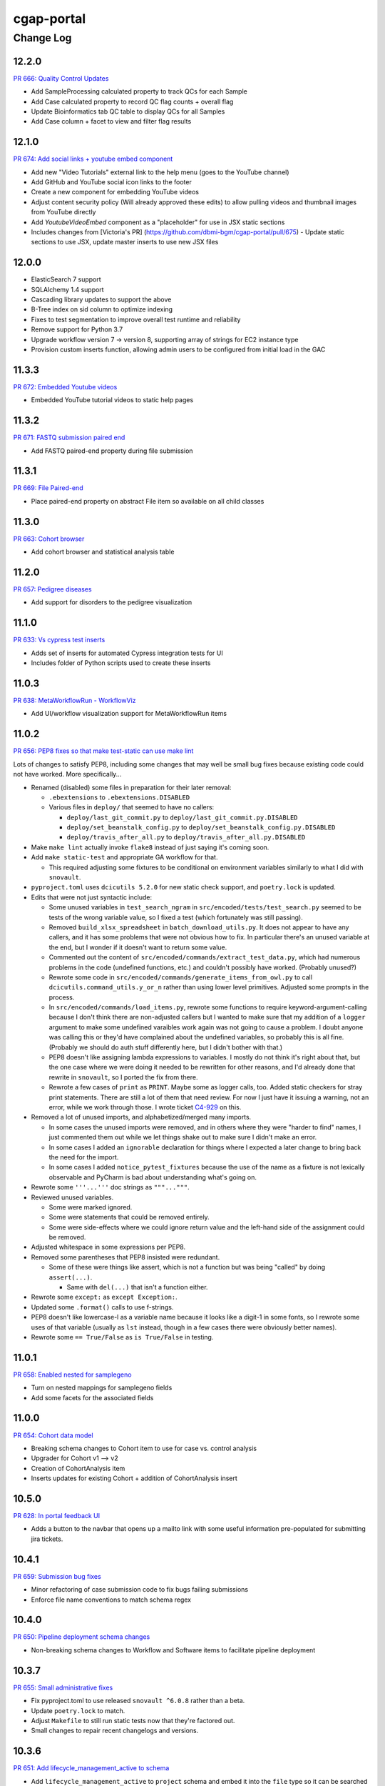 ===========
cgap-portal
===========

----------
Change Log
----------

12.2.0
======

`PR 666: Quality Control Updates <https://github.com/dbmi-bgm/cgap-portal/pull/666>`_

* Add SampleProcessing calculated property to track QCs for each Sample
* Add Case calculated property to record QC flag counts + overall flag
* Update Bioinformatics tab QC table to display QCs for all Samples
* Add Case column + facet to view and filter flag results


12.1.0
======

`PR 674: Add social links + youtube embed component <https://github.com/dbmi-bgm/cgap-portal/pull/674>`_

* Add new "Video Tutorials" external link to the help menu (goes to the YouTube channel)
* Add GitHub and YouTube social icon links to the footer
* Create a new component for embedding YouTube videos
* Adjust content security policy (Will already approved these edits) to allow pulling videos and thumbnail images from YouTube directly
* Add `YoutubeVideoEmbed` component as a "placeholder" for use in JSX static sections
* Includes changes from [Victoria's PR] (https://github.com/dbmi-bgm/cgap-portal/pull/675) - Update static sections to use JSX, update master inserts to use new JSX files


12.0.0
======

* ElasticSearch 7 support
* SQLAlchemy 1.4 support
* Cascading library updates to support the above
* B-Tree index on sid column to optimize indexing
* Fixes to test segmentation to improve overall test runtime and reliability
* Remove support for Python 3.7
* Upgrade workflow version 7 -> version 8, supporting array of strings for EC2 instance type
* Provision custom inserts function, allowing admin users to be configured from initial load in the GAC


11.3.3
======

`PR 672: Embedded Youtube videos <https://github.com/dbmi-bgm/cgap-portal/pull/672>`_

* Embedded YouTube tutorial videos to static help pages


11.3.2
======

`PR 671: FASTQ submission paired end <https://github.com/dbmi-bgm/cgap-portal/pull/671>`_

* Add FASTQ paired-end property during file submission


11.3.1
======

`PR 669: File Paired-end <https://github.com/dbmi-bgm/cgap-portal/pull/669>`_

* Place paired-end property on abstract File item so available on all child classes


11.3.0
======

`PR 663: Cohort browser <https://github.com/dbmi-bgm/cgap-portal/pull/663>`_

* Add cohort browser and statistical analysis table


11.2.0
======

`PR 657: Pedigree diseases <https://github.com/dbmi-bgm/cgap-portal/pull/657>`_

* Add support for disorders to the pedigree visualization


11.1.0
======

`PR 633: Vs cypress test inserts  <https://github.com/dbmi-bgm/cgap-portal/pull/633>`_

* Adds set of inserts for automated Cypress integration tests for UI
* Includes folder of Python scripts used to create these inserts


11.0.3
======

`PR 638: MetaWorkflowRun - WorkflowViz <https://github.com/dbmi-bgm/cgap-portal/pull/638>`_

* Add UI/workflow visualization support for MetaWorkflowRun items


11.0.2
======

`PR 656: PEP8 fixes so that make test-static can use make lint <https://github.com/dbmi-bgm/cgap-portal/pull/656>`_

Lots of changes to satisfy PEP8, including some changes that may well be small bug fixes because existing
code could not have worked. More specifically...

* Renamed (disabled) some files in preparation for their later removal:

  * ``.ebextensions`` to ``.ebextensions.DISABLED``
  * Various files in ``deploy/`` that seemed to have no callers:

    * ``deploy/last_git_commit.py`` to ``deploy/last_git_commit.py.DISABLED``
    * ``deploy/set_beanstalk_config.py`` to ``deploy/set_beanstalk_config.py.DISABLED``
    * ``deploy/travis_after_all.py`` to ``deploy/travis_after_all.py.DISABLED``

* Make ``make lint`` actually invoke ``flake8`` instead of just saying it's coming soon.

* Add ``make static-test`` and appropriate GA workflow for that.

  * This required adjusting some fixtures to be conditional on environment variables
    similarly to what I did with ``snovault``.

* ``pyproject.toml`` uses ``dcicutils 5.2.0`` for new static check support, and ``poetry.lock`` is updated.

* Edits that were not just syntactic include:

  * Some unused variables in ``test_search_ngram`` in ``src/encoded/tests/test_search.py``
    seemed to be tests of the wrong variable value, so I fixed a test (which fortunately was still passing).

  * Removed ``build_xlsx_spreadsheet`` in ``batch_download_utils.py``. It does not appear to have any callers,
    and it has some problems that were not obvious how to fix. In particular there's an unused variable
    at the end, but I wonder if it doesn't want to return some value.

  * Commented out the content of ``src/encoded/commands/extract_test_data.py``,
    which had numerous problems in the code (undefined functions, etc.)
    and couldn't possibly have worked. (Probably unused?)

  * Rewrote some code in ``src/encoded/commands/generate_items_from_owl.py``
    to call ``dcicutils.command_utils.y_or_n`` rather than using lower level primitives.
    Adjusted some prompts in the process.

  * In ``src/encoded/commands/load_items.py``, rewrote some functions to require keyword-argument-calling
    because I don't think there are non-adjusted callers but I wanted to make sure that my addition of
    a ``logger`` argument to make some undefined varaibles work again was not going to cause a problem.
    I doubt anyone was calling this or they'd have complained about the undefined variables,
    so probably this is all fine. (Probably we should do auth stuff differently here,
    but I didn't bother with that.)

  * PEP8 doesn't like assigning lambda expressions to variables.
    I mostly do not think it's right about that, but the one case where we were doing it
    needed to be rewritten for other reasons, and I'd already done that rewrite in ``snovault``,
    so I ported the fix from there.

  * Rewrote a few cases of ``print`` as ``PRINT``. Maybe some as logger calls, too.
    Added static checkers for stray print statements.
    There are still a lot of them that need review. For now I just have it issuing a warning,
    not an error, while we work through those.
    I wrote ticket `C4-929 <https://hms-dbmi.atlassian.net/browse/C4-929>`_ on this.

* Removed a lot of unused imports, and alphabetized/merged many imports.

  * In some cases the unused imports were removed, and in others where they were "harder to find" names,
    I just commented them out while we let things shake out to make sure I didn't make an error.
  * In some cases I added an ``ignorable`` declaration for things where I expected a later change
    to bring back the need for the import.
  * In some cases I added ``notice_pytest_fixtures`` because the use of the name as a fixture
    is not lexically observable and PyCharm is bad about understanding what's going on.

* Rewrote some ``'''...'''`` doc strings as ``"""..."""``.

* Reviewed unused variables.

  * Some were marked ignored.
  * Some were statements that could be removed entirely.
  * Some were side-effects where we could ignore return value and the left-hand side
    of the assignment could be removed.

* Adjusted whitespace in some expressions per PEP8.

* Removed some parentheses that PEP8 insisted were redundant.

  * Some of these were things like assert, which is not a function but was being "called" by doing ``assert(...)``.

    * Same with ``del(...)`` that isn't a function either.

* Rewrote some ``except:`` as ``except Exception:``.

* Updated some ``.format()`` calls to use f-strings.

* PEP8 doesn't like lowercase-l as a variable name because it looks like a digit-1 in some fonts,
  so I rewrote some uses of that variable (usually as ``lst`` instead,
  though in a few cases there were obviously better names).

* Rewrote some ``== True/False`` as ``is True/False`` in testing.


11.0.1
======

`PR 658: Enabled nested for samplegeno  <https://github.com/dbmi-bgm/cgap-portal/pull/658>`_

* Turn on nested mappings for samplegeno fields
* Add some facets for the associated fields


11.0.0
======

`PR 654: Cohort data model <https://github.com/dbmi-bgm/cgap-portal/pull/654>`_

* Breaking schema changes to Cohort item to use for case vs. control analysis
* Upgrader for Cohort v1 --> v2
* Creation of CohortAnalysis item
* Inserts updates for existing Cohort + addition of CohortAnalysis insert

10.5.0
======
`PR 628: In portal feedback UI <https://github.com/dbmi-bgm/cgap-portal/pull/628/>`_

* Adds a button to the navbar that opens up a mailto link with some useful information pre-populated
  for submitting jira tickets.


10.4.1
======

`PR 659: Submission bug fixes <https://github.com/dbmi-bgm/cgap-portal/pull/659>`_

* Minor refactoring of case submission code to fix bugs failing submissions
* Enforce file name conventions to match schema regex


10.4.0
======

`PR 650: Pipeline deployment schema changes <https://github.com/dbmi-bgm/cgap-portal/pull/650>`_

* Non-breaking schema changes to Workflow and Software items to facilitate pipeline
  deployment


10.3.7
======

`PR 655: Small administrative fixes <https://github.com/dbmi-bgm/cgap-portal/pull/655>`_

* Fix pyproject.toml to use released ``snovault ^6.0.8`` rather than a beta.
* Update ``poetry.lock`` to match.
* Adjust ``Makefile`` to still run static tests now that they're factored out.
* Small changes to repair recent changelogs and versions.


10.3.6
======

`PR 651: Add lifecycle_management_active to schema <https://github.com/dbmi-bgm/cgap-portal/pull/651>`_

* Add ``lifecycle_management_active`` to ``project`` schema and embed it into the ``file`` type
  so it can be searched for.


10.3.5.1
========

`PR 653: GA Static checks sans db fixtures and EnvUtils setup <https://github.com/dbmi-bgm/cgap-portal/pull/653>`_

A PR was merged at this point that had no actual version number bump. That PR did:

* Implements ``USE_SAMPLE_ENVUTILS`` to cause ``EnvUtils`` to be initialized from the sample (Acme) configuration.

* Uses ``USE_SAMPLE_ENVUTILS`` and (from ``snovault``) ``NO_SERVER_FIXTURES``
  in the GA ``Static Checks`` script to not have to put in complicated credentials and setup.


10.3.5
======

`PR 649: Adjustments to changelog handling <https://github.com/dbmi-bgm/cgap-portal/pull/649>`_

* Raise an error if change log inconsistent.


10.3.4
======

`PR 647: Small fixes 2022-09-16 <https://github.com/dbmi-bgm/cgap-portal/pull/647>`_

* Fix a broken test (``test_test_port``
  in ``src/encoded/tests/test_ingestion_listener.py``).

* Update to require at least snovault 6.0.6 to pick up blob storage fix.
  (Locked to include 6.0.7, but that upgrade's not required.)

* Repair a missing changelog entry for 10.3.2.


10.3.3
======

`PR 634: Vs fix broken links <https://github.com/dbmi-bgm/cgap-portal/pull/634>`_

* Fixed broken hyperlinks in static documentation pages, updating links as necessary


10.3.2
======

`PR 631: SV Confidence Pop-overs <https://github.com/dbmi-bgm/cgap-portal/pull/631>`_

* Add pop-over to SV confidence class facet with links to further documentation


10.3.1
======

`PR 642: Fix problems in development.init.template and test.ini.template <https://github.com/dbmi-bgm/cgap-portal/pull/642>`_

* Fix a bug in ``prepare-local-dev`` script (C4-907).
* Cosmetic changes to Dockerfile to bring in line with Fourfront.


10.3.0
======

`PR 637: Manage development.ini and test.ini outside of source control <https://github.com/dbmi-bgm/cgap-portal/pull/637>`_

Changes made by this PR:

* Renames ``development.ini`` to ``development.ini.template``, parameterizing ``env.name``.
* Renames ``test.ini`` to ``test.ini.template``, parameterizing ``env.name``.
* Adds new script ``prepare-local-dev``.
* Adjusts ``Makefile`` to run the ``prepare-local-dev`` script in target ``build-after-poetry``.
* Renames ``commands/prepare_docker.py`` to ``commands/prepare_template.py``
  so that the two commands ``prepare-docker`` and ``prepare-local-dev`` can live in the same file.
  They do similar things.
* There is no change to docker setup, since that already does ``make build``.
* There is no change to GA workflows, since they already do ``make build``.

**Special Notes for Developers**

This change should **not** affect production builds or GA. You should report problems if you see them.

This change might affect developers who are doing local testing
(e.g., ``make test`` or a call to ``pytest``) that would use ``test.ini``
or who are doing local deploys (e.g., ``make deploy1``) that would use ``development.ini``.

Prior to this change, ``development.ini`` and ``test.ini`` were in source control.
This PR chagnes this so that what's in source control is ``development.ini.template`` and ``test.ini.template``.
There is a command introduced, ``prepare-local-dev`` that you can run to create a ``development.ini``
and ``test.ini``. Once the file exists, the ``prepare-local-dev`` command will not touch it,
so you can do other edits as well without concern that they will get checked in.
The primary change that this command does is to make a local environment of ``cgap-devlocal-<yourusername>``
or ``cgap-test-<yourusername>`` so that testing and debugging that you do locally will be in an environment
that does not collide with other users. To use a different name, though, just edit the resulting file,
which is no longer in source control.


10.2.3
======

`PR 641: Pin poetry 1.1.15 <https://github.com/dbmi-bgm/cgap-portal/pull/641>`_

* Fixed broken hyperlinks in static documentation pages, updating links as necessary.


10.2.2
======

`PR 636: Add CHANGELOG.rst <https://github.com/dbmi-bgm/cgap-portal/pull/636>`_

* Add CHANGELOG.rst
* Add testing of version and changelog consistency.


10.2.1
======

`PR 632: Repair GA <https://github.com/dbmi-bgm/cgap-portal/pull/632>`_

* Adjust buckets use in ``test.ini``, ``development.ini``, the docker ``.ini`` files,
  and ``src/encoded/tests/conftest_settings.py`` to be buckets from ``cgap-devtest`` account.
* Update access creds for ``cgap-devtest``
* Change remote ES URL in ``Makefile`` and GA workflows.
* Add a user record for David Michaels in master-inserts.


10.2.0
======

`PR 629: Allow Mixed Sequencing Submissions <https://github.com/dbmi-bgm/cgap-portal/pull/629>`_

* Refactor ``submit.py`` to allow case submissions with samples containing different sequencing types.
  (Previously, we would raise an error, but we want to allow such submissions for the tentative
  future to inspect whether bioinformatics can process such cases.)


10.1.1
======

`PR 630: Fix fix-dist-info (C4-879) <https://github.com/dbmi-bgm/cgap-portal/pull/630>`_

* Fix ``scripts/fix-dist-info`` to have a more robust regular expression for the files it needs to delete.
  (The major version number of ``cgap-portal`` having gone from 9 to 10 had created a problem because the
  prior regexp had looked only for a single digit.)


10.1.0
=======

`PR 616: Expanded File Submission <https://github.com/dbmi-bgm/cgap-portal/pull/616/files>`_

Refactor our file submission process to accommodate more file types.

The main changes include:

* A new item type, ``FileSubmitted``, to be used for all submitted files
* The ``FileFastq`` type is deprecated. It continues to be supported for now, but will go away.
* ``FileFormat`` metadata dictates whether such files are accepted (via the ``valid_item_types`` property).
* One property (files) on ``Sample`` and ``SampleProcessing`` to hold all submitted files
  (deprecating and removing cram_files on Sample with upgrader to move existing CRAMs there to files).
* A new class, ``SubmittedFilesParser``, within ``submit.py`` to validate/create ``FileSubmitted`` items during submission
* Support for "extra files" associated with a ``File``.
  We may not end up needing these after initially hearing they would be required, but the functionality
  should be entirely contained here. Some aspects of how "extra files" work are a little clunky with respect
  to uploads and PATCHes and may need further refactoring should we require extra files from users.

With these updates, the only required validation on submitted files is to check
whether the extensions match accepted ``FileFormats``,
plus some additional checks on FASTQs to ensure accurate paired-end identification and pair matching.


10.0.0
======

`PR 625: Accept configurable env_utils (and other relevant changes) <https://github.com/dbmi-bgm/cgap-portal/pull/625>`_

Incompatible Changes:

* Changes to which version of ``dcicutils`` is required in ``pyproject.toml``:

  * ``dcicutils`` (``^4.0.2``, with configurable ``env_utils``)
    Requires different values in the Secrets Manager and when running standalone for debugging.

    In particular, ``GLOBAL_ENV_BUCKET`` must be set the name of the ``...-envs`` bucket that ``EnvUtils``
    finds files describing the various environments in a given account, including particularly the
    file called ``main.ecosystem`` that describes the entire account setup.

    Note that the older environment variable ``GLOBAL_BUCKET_ENV`` is deprecated. Please rewrite uses
    to use the methods on ``dcicutils.env_base.EnvBase`` such as ``EnvBase.global_env_bucket_name`` to
    obtain the value and ``EnvBase.global_env_bucket_named``, a context manager, to bind the value.

  * ``dcicsnovault`` (``^6.0.0``) requires ``dcicutils 4.x``.

New Features:

* New commands (available from a ``bash`` shell)

  * Commands for managing ECR images:

    * ``add-image-tag``
    * ``show-image-manifest``
    * ``show-image-catalog``
    * ``unrelease-most-recent-image``

  * Commands for managing the new ``env_utils`` data:

    * ``show-global-env-bucket``

Compatible Changes and Bug Fixes:

* Changes to buckets used for testing in ``test.ini``.

  * ``file_upload_bucket = cgap-unit-testing-files`` (formerly ``elasticbeanstalk-encoded-4dn-files``)
  * ``blob_bucket = cgap-unit-testing-blobs`` (formerly ``elasticbeanstalk-encoded-4dn-blobs``)
  * ``metadata_bundles_bucket = cgap-unit-testing-metadata-bundles``
    (formerly ``elasticbeanstalk-fourfront-cgaplocal-test-metadata-bundles``)
  * ``file_wfout_bucket = cgap-unit-testing-wfout`` (formerly not present)

* Changes to required versions of libraries other than ``dcicutils`` and ``dcicsnovault`` are compatible.

Small Additional Changes:

* Add a ``.flake8`` file that suppresses small whitespace-related PEP8 problems for a while
  so ``flake8`` can show us more serious problems.

* Add ``.python-cmd`` to ``.gitignore``.


9.4.2
=====

`PR 622: VS: row tracking <https://github.com/dbmi-bgm/cgap-portal/pull/622>`_

* Solving the row tracking issue in ``SpreadsheetProcessing`` class within ``src/encoded/submit.py``,
  which is used when processing spreadsheets for accession submissions (cases)
  and pedigree submissions (family histories).

  * The largest change was refactoring the contents of self attribute "rows",
    which was originally a list of dictionaries, where each dictionary contained
    the row's contents from the spreadsheet.
  * The dictionaries were left untouched, but rather than keeping rows as a list
    of those dictionaries, it was changed into a list of tuples ``(dict, int)``,
    where the dict was that row's data, just as before, and the integer was
    that row's line number within the spreadsheet (counted using enumeration
    and a preheader rows counter, for rows before the header in the submitted spreadsheet).
  * Because of this change, there were some extraneous counter variables
    removed from other classes, specifically:
    * ``PedigreeMetadata``
    * ``AccessionMetadata``

* Two pytests were added to the corresponding test file to show correction of this error
* Documentation was added to several classes within the ``submit.py`` file.


9.4.1
=====

`PR 623: Variant tab date fix <https://github.com/dbmi-bgm/cgap-portal/pull/623>`_

* Small fix to validate clinvar dates/prevent client-side error

* Small change to propTypes in SPC to go with this branch: ``4dn-dcic/shared-portal-components#137``


9.4.0
=====

`PR 624: Sv confidence UI <https://github.com/dbmi-bgm/cgap-portal/pull/624>`_

* Added call confidence to Variant Info pane for SVs
* Updated title of BIC-seq2 & Manta properties sections and added a link to cgap's docs
* Updated manta properties section with split_reads and paired_reads (values + descriptions from schema)

Notes: Built this off of Doug's SV confidence branch


9.3.0
=====

`PR 621 Technical Review Follow-Up <https://github.com/dbmi-bgm/cgap-portal/pull/621>`_

* UI Change: Separates Interpretation Selection functionality/checkbox into own column plus some minor styling + refactoring.

`PR 617: Cypress v10 update + test fix <https://github.com/dbmi-bgm/cgap-portal/pull/617>`_

* Update to cypress 10.
* Fix for a couple of tests.


9.2.4
=====

`PR 619: Added self (V. Stevens) as user for local deployment <https://github.com/dbmi-bgm/cgap-portal/pull/619>`_

* Added a developer profile under src/encoded/tests/data/master-inserts/user.json


9.2.3
=====

`PR 620: July Security Update <https://github.com/dbmi-bgm/cgap-portal/pull/620>`_

* Brings in snovault fixes for invalidation scope, updating tests as needed
* Updates libraries wherever possible

`PR 595: Technical Review on Filtering Tab <https://github.com/dbmi-bgm/cgap-portal/pull/595>`_

* Adjustments to documentation

  * ``docs/source/index.rst``
  * ``docs/source/dataflow_overview.rst``
  * ``docs/source/docker-local.rst``
  * ``docs/source/infrastructure_overview.rst``
  * ``docs/source/ingestion.rst``
  * ``docs/source/local_installation.rst``

* Diagram Upgrades to pretty diagrams made by Shannon

  * ``docs/source/img/cgap_infra_diagram.png``
  * ``docs/source/img/portal_dataflow_diagram.png``

* Some ``package.lock`` updates

  * ``sass``
  * ``shared-portal-components``
  * ``auth0-lock``

* Some python dependency updates

  * ``dcicutils``
  * ``dcicsnovault``

* Schema changes

  * New schema type

    * ``NoteTechnicalReview``

  * In mixins, ``attribution`` changed

    * ``Institution`` to be ``"serverDefault": "userinstitution"``
    * ``Project`` to be ``"serverDefault": "userproject"``

  * Bump version

    * ``NoteDiscovery``
    * ``NoteInterpretation``
    * ``NoteStandard``

  * Added fields (some of which may have calculated property support;
    see ``the PR <https://github.com/dbmi-bgm/cgap-portal/pull/595>`_ for details)

    * In ``Note``, add ``"last_text_edited"``
    * In ``Report``, add ``"structural_variant_samples"``
    * In ``StructuralVariant``, add ``"technical_reviews"``
    * In ``StructuralVariantSample``:

      * Add ``"technical_review"``
      * Add ``"widthMap"`` to ``"structural_variant.SV_TYPE"``
      * Add ``"sv_browser"``
      * Add ``"technical_review.assessment.call"``

    * In ``Variant``, add ``"technical_reviews"``.
    * In ``VariantSample``, add ``"technical_review"`` and ``"technical_review.assessment.call"``

* Functional changes
  * ``get_basic_properties_for_user`` returns several properties, where ``project`` was changed to ``project_roles``.
  * ``get_iterable_search_result`` adds optional ``inherit_user`` argument.

* UI static component changes not enumerated here. See `the PR <https://github.com/dbmi-bgm/cgap-portal/pull/595>`_
  for details if interested.

9.2.2
=====

`PR 618: Invalidation Scope Test Fixes + Doc <https://github.com/dbmi-bgm/cgap-portal/pull/618>`_

* Fixes some invalidation scope tests under the new version
* Makes some doc updates, including new diagrams


9.2.1
=====

`PR 615: Bring in updated snovault <https://github.com/dbmi-bgm/cgap-portal/pull/615>`_

* Small updateto snovault requirement, general update of poetry.lock with various new versions.
* Add unit test ``test_project_lifecycle_policy_properties``


9.2.0
=====

`PR 577 Data model updates for MetaWorkflowRuns <https://github.com/dbmi-bgm/cgap-portal/pull/577>`_

In this PR, we create new metadata properties on ``MetaWorkflows``, ``MetaWorkflowRuns``, and ``MetaWorkflowRun``
outputs (``FileProcessed``, ``QualityMetric``) that are required for related changes in foursight and magma.

Specifically, we:

* Move ``MetaWorkflowRuns`` off of ``Cases`` and onto ``SampleProcessings`` ``
  (will handle existing Case items once merged and then delete properties on Case)
* Add properties to MWFR's output to facilitate searches on output items
* Add 2 new MWFR final_status options (stopped for manually stopped items,
  quality metric failed for those stopped due to output QC failure)
* Add properties to handle PATCHing of MWFR output files to appropriate destinations
  (Sample.processed_files or SampleProcessing.processed_files, currently)
* Fix a small embed API error noticed incidentally during foursight testing
* Add properties related to identifying VCFs for ingestion and files for HiGlass display,
  as bioinformatics is insisting on changing/having flexible file type descriptions
  (which kills current routes of finding these)

9.1.2
=====

`PR 614 Show cases without reports by default <https://github.com/dbmi-bgm/cgap-portal/pull/614>`_

* Small change to the homepage case display such that cases without reports are included by default.
  Users can click the button to show only those with reports. We make this change since many of our
  users are accessioning cases without reports since they don't require the item.

* Fix a calcprop on Image items.


9.1.1
=====

`PR 613: Nav updates <https://github.com/dbmi-bgm/cgap-portal/pull/613>`_

* Add 3 links to the top nav on the portal
* Adjustments to BigDropdown components to make it possible to navigate to the marketing website without a double click

9.1.0
=====

`PR 612: Schema changes for lifecycle management <https://github.com/dbmi-bgm/cgap-portal/pull/612>`_

* Schema changes required for
  `foursight-cgap PR 79: Lifecycle management <https://github.com/dbmi-bgm/foursight-cgap/pull/79>`_,
  adding to ``File`` these attributes:

  * ``"s3_lifecycle_category"``
  * ``"s3_lifecycle_status"``
  * ``"s3_lifecycle_last_checked"``

  See `foursight-cgap PR 79 <https://github.com/dbmi-bgm/foursight-cgap/pull/79>`_
  for more detailed description and rationale.


9.0.1
=====

`PR 611: Upgrader Fix for Schema Version <https://github.com/dbmi-bgm/cgap-portal/pull/611>`_

* Bring in latest ``snovault`` version, which includes further fixes to the upgrader process to handle
  items without a ``"schema_version"`` property.
* Add a test to ensure all non-abstract items contain proper ``"schema_version"`` properties.

Dependabot changes (no version bump):

* `PR 576: Bump numpy from 1.19.1 to 1.21.0 <https://github.com/dbmi-bgm/cgap-portal/pull/576>`_

9.0.0
=====

`PR 610  May Security Update <https://github.com/dbmi-bgm/cgap-portal/pull/610>`_
`PR 602  May Security Update <https://github.com/dbmi-bgm/cgap-portal/pull/602>`_

* Allow ``cgap-portal`` to run in both Python 3.7 and Python 3.8, with intent it be run in 3.8 in production.
  * Adjust ``pyproject.toml``
  * Adjust ``Dockerfile``
  * Adjust github workflow ``main.yml``
* Add ``auth0.options`` in registry settings.
* ``nginx`` change: Fall back to next server on 502 in case of out of memory
* Let ``supervisord`` start service for workers in ``entrypoint_portal.sh``
* In ``base.ini``:

  * lower ``rss_limit`` from 500MB to 450MB
  * remove ``rss_percent_limit``


8.10.0
======

`PR 605 Syntax makeover for clear-db-es-contents <https://github.com/dbmi-bgm/cgap-portal/pull/605>`_

* Adjustments to ``clear-db-es-contents`` to make arguments more intelligible and error messages more clear.

  * Instead of ``--env <envname>`` this wants you to supply
    ``--only-if-env <env>`` or ``--only-if-envs <env1>,<env2>,...``

  * Using ``--confirm`` and ``--no-confirm`` controls whether you are interactively queried for confirmation.
    The default is not to prompt if you provide ``--only-if-env`` or ``--only-if-envs``, and otherwise to prompt.

`PR 599 New Pedigree Submission Fields <https://github.com/dbmi-bgm/cgap-portal/pull/599>`_

* Handle upgrade from version 1 to version 2 of ``Individual``.
* Testing of the ``Individual`` upgrade.
* Updates to ``FamilyHistory`` doc.
* Miscellaneous detailed updates to ``submit.py``.
  (See `the PR <https://github.com/dbmi-bgm/cgap-portal/pull/599/files#diff-1dc4281734eec738e7416859045a7927e57021c4e102f1a9e8b53d4ba56c054d>`_
  for additional detail.)


8.9.5
=====

*version missing?*

8.9.4
=====

`PR 607: Add a CONTRIBUTING.rst <https://github.com/dbmi-bgm/cgap-portal/pull/607>`_

* Add file ``CONTRIBUTING.rst``.


8.9.3
=====

`PR 606 PedigreeViz parsing - try to handle subfamilies - skip/ignore relatives not present in jsonList. <https://github.com/dbmi-bgm/cgap-portal/pull/606>`_

* Attempt to skip relatives missing from ``Family.members``


8.9.2
=====

`PR 600 Remove Departed Admins <https://github.com/dbmi-bgm/cgap-portal/pull/600>`_

* Remove user inserts for Sarah Reiff and Phil Grayson from ``master-inserts``.
* Remove ``submitted_by``, etc. from ``VariantSample`` inserts in ``master-inserts``.

Dependabot changes (no version bump):

* `PR 603: Bump auth0-lock from 11.32.2 to 11.33.0 <https://github.com/dbmi-bgm/cgap-portal/pull/603>`_


Older Versions
==============

A record of older changes can be found
`in GitHub <https://github.com/dbmi-bgm/cgap-portal/pulls?q=is%3Apr+is%3Aclosed>`_.
To find the specific version numbers, see the ``version`` value in
the ``poetry.app`` section of ``pyproject.toml`` for the corresponding change, as in::

   [poetry.app]
   # Note: Various modules refer to this system as "encoded", not "cgap-portal".
   name = "encoded"
   version = "100.200.300"
   ...etc.

This would correspond with ``cgap-portal 100.200.300``.
